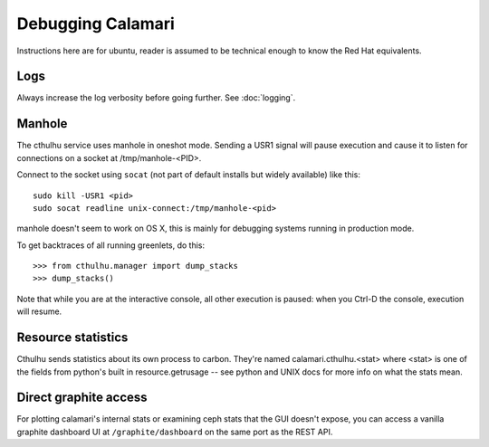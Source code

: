 
Debugging Calamari
==================

Instructions here are for ubuntu, reader is assumed to be technical enough to know the
Red Hat equivalents.

Logs
----

Always increase the log verbosity before going further.  See :doc:`logging`.


Manhole
-------

The cthulhu service uses manhole in oneshot mode.  Sending a USR1 signal will pause execution
and cause it to listen for connections on a socket at /tmp/manhole-<PID>.

Connect to the socket using ``socat`` (not part of default installs but widely available) like this:

::

    sudo kill -USR1 <pid>
    sudo socat readline unix-connect:/tmp/manhole-<pid>

manhole doesn't seem to work on OS X, this is mainly for debugging systems running
in production mode.

To get backtraces of all running greenlets, do this:

::

    >>> from cthulhu.manager import dump_stacks
    >>> dump_stacks()


Note that while you are at the interactive console, all other execution is paused: when
you Ctrl-D the console, execution will resume.

Resource statistics
-------------------

Cthulhu sends statistics about its own process to carbon.  They're named calamari.cthulhu.<stat>
where <stat> is one of the fields from python's built in resource.getrusage -- see python and
UNIX docs for more info on what the stats mean.


Direct graphite access
----------------------

For plotting calamari's internal stats or examining ceph stats that the GUI doesn't expose,
you can access a vanilla graphite dashboard UI at ``/graphite/dashboard`` on the same
port as the REST API.
